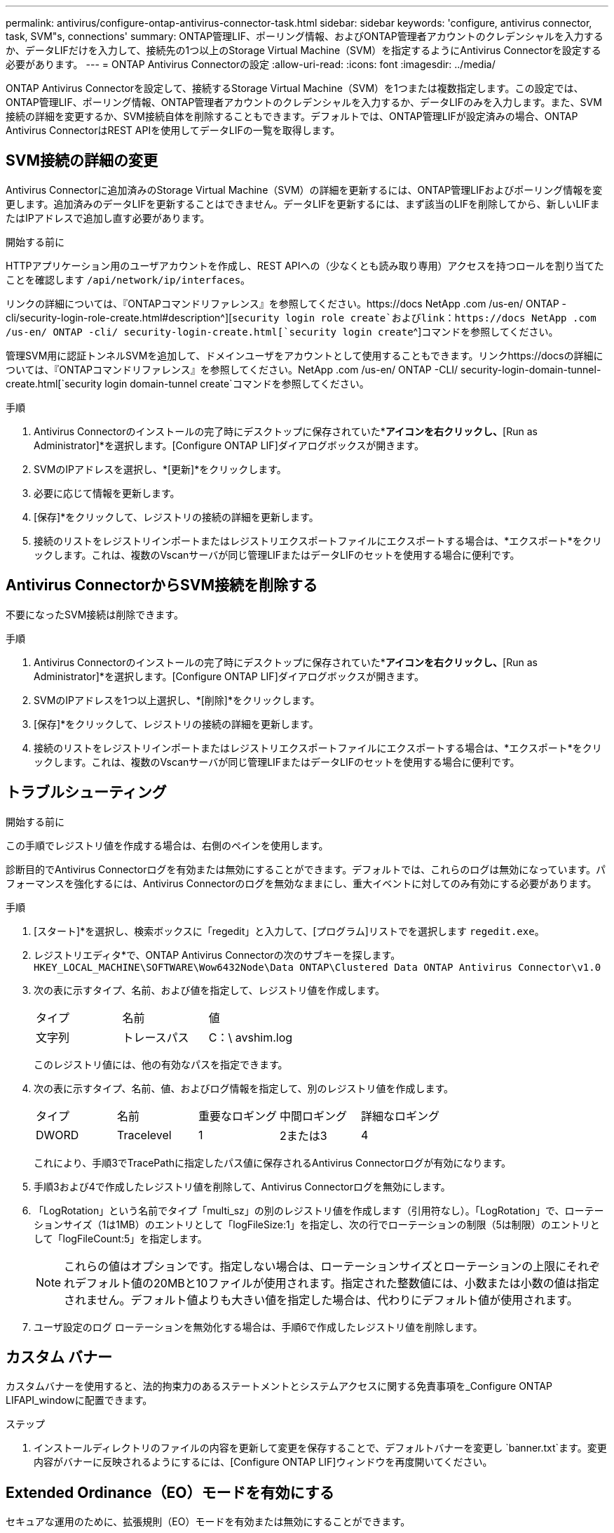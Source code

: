 ---
permalink: antivirus/configure-ontap-antivirus-connector-task.html 
sidebar: sidebar 
keywords: 'configure, antivirus connector, task, SVM"s, connections' 
summary: ONTAP管理LIF、ポーリング情報、およびONTAP管理者アカウントのクレデンシャルを入力するか、データLIFだけを入力して、接続先の1つ以上のStorage Virtual Machine（SVM）を指定するようにAntivirus Connectorを設定する必要があります。 
---
= ONTAP Antivirus Connectorの設定
:allow-uri-read: 
:icons: font
:imagesdir: ../media/


[role="lead"]
ONTAP Antivirus Connectorを設定して、接続するStorage Virtual Machine（SVM）を1つまたは複数指定します。この設定では、ONTAP管理LIF、ポーリング情報、ONTAP管理者アカウントのクレデンシャルを入力するか、データLIFのみを入力します。また、SVM接続の詳細を変更するか、SVM接続自体を削除することもできます。デフォルトでは、ONTAP管理LIFが設定済みの場合、ONTAP Antivirus ConnectorはREST APIを使用してデータLIFの一覧を取得します。



== SVM接続の詳細の変更

Antivirus Connectorに追加済みのStorage Virtual Machine（SVM）の詳細を更新するには、ONTAP管理LIFおよびポーリング情報を変更します。追加済みのデータLIFを更新することはできません。データLIFを更新するには、まず該当のLIFを削除してから、新しいLIFまたはIPアドレスで追加し直す必要があります。

.開始する前に
HTTPアプリケーション用のユーザアカウントを作成し、REST APIへの（少なくとも読み取り専用）アクセスを持つロールを割り当てたことを確認します `/api/network/ip/interfaces`。

リンクの詳細については、『ONTAPコマンドリファレンス』を参照してください。https://docs NetApp .com /us-en/ ONTAP -cli/security-login-role-create.html#description^][`security login role create`およびlink：https://docs NetApp .com /us-en/ ONTAP -cli/ security-login-create.html[`security login create`^]コマンドを参照してください。

管理SVM用に認証トンネルSVMを追加して、ドメインユーザをアカウントとして使用することもできます。リンクhttps://docsの詳細については、『ONTAPコマンドリファレンス』を参照してください。NetApp .com /us-en/ ONTAP -CLI/ security-login-domain-tunnel-create.html[`security login domain-tunnel create`コマンドを参照してください。

.手順
. Antivirus Connectorのインストールの完了時にデスクトップに保存されていた*[Configure ONTAP LIFs]*アイコンを右クリックし、*[Run as Administrator]*を選択します。[Configure ONTAP LIF]ダイアログボックスが開きます。
. SVMのIPアドレスを選択し、*[更新]*をクリックします。
. 必要に応じて情報を更新します。
. [保存]*をクリックして、レジストリの接続の詳細を更新します。
. 接続のリストをレジストリインポートまたはレジストリエクスポートファイルにエクスポートする場合は、*エクスポート*をクリックします。これは、複数のVscanサーバが同じ管理LIFまたはデータLIFのセットを使用する場合に便利です。




== Antivirus ConnectorからSVM接続を削除する

不要になったSVM接続は削除できます。

.手順
. Antivirus Connectorのインストールの完了時にデスクトップに保存されていた*[Configure ONTAP LIFs]*アイコンを右クリックし、*[Run as Administrator]*を選択します。[Configure ONTAP LIF]ダイアログボックスが開きます。
. SVMのIPアドレスを1つ以上選択し、*[削除]*をクリックします。
. [保存]*をクリックして、レジストリの接続の詳細を更新します。
. 接続のリストをレジストリインポートまたはレジストリエクスポートファイルにエクスポートする場合は、*エクスポート*をクリックします。これは、複数のVscanサーバが同じ管理LIFまたはデータLIFのセットを使用する場合に便利です。




== トラブルシューティング

.開始する前に
この手順でレジストリ値を作成する場合は、右側のペインを使用します。

診断目的でAntivirus Connectorログを有効または無効にすることができます。デフォルトでは、これらのログは無効になっています。パフォーマンスを強化するには、Antivirus Connectorのログを無効なままにし、重大イベントに対してのみ有効にする必要があります。

.手順
. [スタート]*を選択し、検索ボックスに「regedit」と入力して、[プログラム]リストでを選択します `regedit.exe`。
. レジストリエディタ*で、ONTAP Antivirus Connectorの次のサブキーを探します。
`HKEY_LOCAL_MACHINE\SOFTWARE\Wow6432Node\Data ONTAP\Clustered Data ONTAP Antivirus Connector\v1.0`
. 次の表に示すタイプ、名前、および値を指定して、レジストリ値を作成します。
+
|===


| タイプ | 名前 | 値 


 a| 
文字列
 a| 
トレースパス
 a| 
C：\ avshim.log

|===
+
このレジストリ値には、他の有効なパスを指定できます。

. 次の表に示すタイプ、名前、値、およびログ情報を指定して、別のレジストリ値を作成します。
+
|===


| タイプ | 名前 | 重要なロギング | 中間ロギング | 詳細なロギング 


 a| 
DWORD
 a| 
Tracelevel
 a| 
1
 a| 
2または3
 a| 
4

|===
+
これにより、手順3でTracePathに指定したパス値に保存されるAntivirus Connectorログが有効になります。

. 手順3および4で作成したレジストリ値を削除して、Antivirus Connectorログを無効にします。
. 「LogRotation」という名前でタイプ「multi_sz」の別のレジストリ値を作成します（引用符なし）。「LogRotation」で、ローテーションサイズ（1は1MB）のエントリとして「logFileSize:1」を指定し、次の行でローテーションの制限（5は制限）のエントリとして「logFileCount:5」を指定します。
+
[NOTE]
====
これらの値はオプションです。指定しない場合は、ローテーションサイズとローテーションの上限にそれぞれデフォルト値の20MBと10ファイルが使用されます。指定された整数値には、小数または小数の値は指定されません。デフォルト値よりも大きい値を指定した場合は、代わりにデフォルト値が使用されます。

====
. ユーザ設定のログ ローテーションを無効化する場合は、手順6で作成したレジストリ値を削除します。




== カスタム バナー

カスタムバナーを使用すると、法的拘束力のあるステートメントとシステムアクセスに関する免責事項を_Configure ONTAP LIFAPI_windowに配置できます。

.ステップ
. インストールディレクトリのファイルの内容を更新して変更を保存することで、デフォルトバナーを変更し `banner.txt`ます。変更内容がバナーに反映されるようにするには、[Configure ONTAP LIF]ウィンドウを再度開いてください。




== Extended Ordinance（EO）モードを有効にする

セキュアな運用のために、拡張規則（EO）モードを有効または無効にすることができます。

.手順
. [スタート]*を選択し、検索ボックスに「regedit」と入力し、[プログラム]リストでを選択します `regedit.exe`。
. レジストリエディタ*で、ONTAP Antivirus Connectorの次のサブキーを探します。
`HKEY_LOCAL_MACHINE\SOFTWARE\Wow6432Node\Data ONTAP\Clustered Data ONTAP Antivirus Connector\v1.0`
. 右側のペインで、EOモードを有効にするには「EO_Mode」（引用符なし）と値「1」（引用符なし）という名前の「DWORD」タイプの新しいレジストリ値を作成し、EOモードを無効にするには「0」（引用符なし）を作成します。



NOTE: デフォルトでは、レジストリエントリが存在しない場合、 `EO_Mode`EOモードは無効になっています。EOモードをイネーブルにする場合は、外部syslogサーバと相互証明書認証の両方を設定する必要があります。



== 外部syslogサーバの設定

.開始する前に
この手順でレジストリ値を作成する場合は、右側のペインを使用することに注意してください。

.手順
. [スタート]*を選択し、検索ボックスに「regedit」と入力し、[プログラム]リストでを選択します `regedit.exe`。
. レジストリエディタ*で、syslog設定用のONTAP Antivirus Connector用の次のサブキーを作成します。
`HKEY_LOCAL_MACHINE\SOFTWARE\Wow6432Node\Data ONTAP\Clustered Data ONTAP Antivirus Connector\v1.0\syslog`
. 次の表に示すように、タイプ、名前、および値を指定してレジストリ値を作成します。
+
|===


| タイプ | 名前 | 値 


 a| 
DWORD
 a| 
syslog_enabled
 a| 
1または0

|===
+
値を「1」に設定するとsyslogが有効になり、「0」に設定すると無効になります。

. 次の表に示す情報を指定して、別のレジストリ値を作成します。
+
|===


| タイプ | 名前 


 a| 
REG_SZ
 a| 
Syslog_host

|===
+
[値]フィールドには、syslogホストのIPアドレスまたはドメイン名を入力します。

. 次の表に示す情報を指定して、別のレジストリ値を作成します。
+
|===


| タイプ | 名前 


 a| 
REG_SZ
 a| 
syslog_port

|===
+
[Value]フィールドに、syslogサーバが実行されているポート番号を入力します。

. 次の表に示す情報を指定して、別のレジストリ値を作成します。
+
|===


| タイプ | 名前 


 a| 
REG_SZ
 a| 
syslog_protocol

|===
+
syslogサーバで使用中のプロトコル（「tcp」または「udp」）を[Value]フィールドに入力します。

. 次の表に示す情報を指定して、別のレジストリ値を作成します。
+
|===


| タイプ | 名前 | LOG_CRIT | LOG_NOTICE | ログ情報 | LOG_DEBUG 


 a| 
DWORD
 a| 
syslog_level
 a| 
2
 a| 
5
 a| 
6
 a| 
7

|===
. 次の表に示す情報を指定して、別のレジストリ値を作成します。
+
|===


| タイプ | 名前 | 値 


 a| 
DWORD
 a| 
syslog_tls
 a| 
1または0

|===


値「1」はTransport Layer Security（TLS）でsyslogを有効にし、値「0」はTLSでsyslogを無効にすることに注意してください。



=== 設定された外部syslogサーバがスムーズに動作することを確認する

* キーが存在しない場合、またはnull値がある場合は、次の手順を実行します。
+
** プロトコルのデフォルトは「TCP」です。
** ポートのデフォルトは、プレーンな「TCP/UDP」の場合は「514」、TLSの場合は「6514」です。
** syslogレベルのデフォルト値は5（log_notice）です。


* syslogが有効になっていることを確認するには、値が「1」であることを確認し `syslog_enabled`ます。値が「1」の場合は `syslog_enabled`、EOモードが有効かどうかに関係なく、設定されたリモートサーバにログインできます。
* EOモードが「1」に設定されていて、値を「1」から「0」に変更すると、 `syslog_enabled`以下が適用されます。
+
** syslogがEOモードでイネーブルになっていない場合は、サービスを開始できません。
** システムが安定した状態で実行されている場合は、EOモードでsyslogを無効にできず、syslogが強制的に「1」に設定されていることを示す警告が表示されます。これはレジストリに表示されます。この場合は、まずEOモードをディセーブルにしてから、syslogをディセーブルにする必要があります。


* EOモードおよびsyslogが有効になっているときにsyslogサーバが正常に実行できない場合、サービスの実行は停止します。これは、次のいずれかの理由で発生する可能性があります。
+
** syslog_hostが無効であるか設定されていない。
** UDPとTCP以外の無効なプロトコルが設定されている。
** ポート番号が無効である。


* TCP設定またはTCP経由のTLS設定の場合、サーバでIPポートがリスンされていないと、接続に失敗しサービスが終了します。




== X.509相互証明書認証の設定

管理パス内でのAntivirus ConnectorとONTAP間のSecure Sockets Layer（SSL）通信には、X.509証明書ベースの相互認証を使用できます。EOモードが有効な状態で証明書が見つからない場合、AV Connectorは強制終了します。Antivirus Connectorで次の手順を実行します。

.手順
. Antivirus Connectorは、Antivirus Connectorのインストールディレクトリを実行するディレクトリパスで、Antivirus Connectorクライアント証明書とNetAppサーバの認証局（CA）証明書を検索します。証明書をこの固定ディレクトリパスにコピーします。
. クライアント証明書とその秘密鍵をPKCS12形式で埋め込み、「av_client.p12」という名前を付けます。
. NetAppサーバの証明書への署名に使用したCA証明書（およびルートCAまでの中間署名機関）が、ONTAP拡張メール（PEM）形式で「PEM_CA.pem」という名前のものであることを確認します。Antivirus Connectorインストールディレクトリに配置します。NetApp ONTAPシステムで、Antivirus Connectorのクライアント証明書に「client-ca」タイプの証明書として署名するためのCA証明書（およびルートCAまでの中間署名機関）を「ONTAP」にインストールします。

